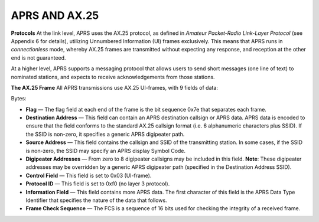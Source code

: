 APRS AND AX.25
==============

**Protocols** At the link level, APRS uses the AX.25 protocol, as
defined in *Amateur Packet-Radio Link-Layer Protocol* (see Appendix 6
for details), utilizing Unnumbered Information (UI) frames
exclusively. This means that APRS runs in *connectionless* mode,
whereby AX.25 frames are transmitted without expecting any response,
and reception at the other end is not guaranteed.

At a higher level, APRS supports a messaging protocol that allows
users to send short messages (one line of text) to nominated
stations, and expects to receive acknowledgements from those
stations.

**The AX.25 Frame** All APRS transmissions use AX.25 UI-frames, with
9 fields of data:

Bytes:

-  **Flag** — The flag field at each end of the frame is the bit
   sequence 0x7e that separates each frame.
-  **Destination Address** — This field can contain an APRS destination
   callsign or APRS data. APRS data is encoded to ensure that the
   field conforms to the standard AX.25 callsign format (i.e. 6
   alphanumeric characters plus SSID). If the SSID is non-zero, it
   specifies a generic APRS digipeater path.
-  **Source Address** — This field contains the callsign and SSID of the
   transmitting station. In some cases, if the SSID is non-zero, the
   SSID may specify an APRS display Symbol Code.
-  **Digipeater Addresses** — From zero to 8 digipeater callsigns may be
   included in this field. **Note**: These digipeater addresses may
   be overridden by a generic APRS digipeater path (specified in the
   Destination Address SSID).
-  **Control Field** — This field is set to 0x03 (UI-frame).
-  **Protocol ID** — This field is set to 0xf0 (no layer 3 protocol).
-  **Information Field** — This field contains more APRS data. The first
   character of this field is the APRS Data Type Identifier that
   specifies the nature of the data that follows.
-  **Frame Check Sequence** — The FCS is a sequence of 16 bits used for
   checking the integrity of a received frame.


